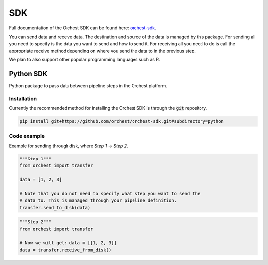 .. _sdk:

SDK
===

Full documentation of the Orchest SDK can be found here: `orchest-sdk <https://orchest-sdk.readthedocs.io/en/latest/>`_.

You can send data and receive data. The destination and source of the data is managed by this
package. For sending all you need to specify is the data you want to send and how to send it. For
receiving all you need to do is call the appropriate receive method depending on where you send the
data to in the previous step.

We plan to also support other popular programming languages such as R.

Python SDK
----------
Python package to pass data between pipeline steps in the Orchest platform.

Installation
~~~~~~~~~~~~
Currently the recommended method for installing the Orchest SDK is through the :code:`git`
repository.

.. code-block:: bash

   pip install git+https://github.com/orchest/orchest-sdk.git#subdirectory=python


Code example
~~~~~~~~~~~~
Example for sending through disk, where `Step 1` -> `Step 2`.

.. code-block:: python

   """Step 1"""
   from orchest import transfer

   data = [1, 2, 3]

   # Note that you do not need to specify what step you want to send the
   # data to. This is managed through your pipeline definition.
   transfer.send_to_disk(data)


.. code-block:: python

   """Step 2"""
   from orchest import transfer

   # Now we will get: data = [[1, 2, 3]]
   data = transfer.receive_from_disk()

